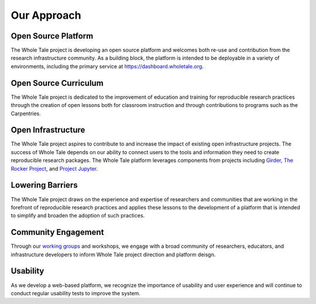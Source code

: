 
Our Approach
============

Open Source Platform
^^^^^^^^^^^^^^^^^^^^

The Whole Tale project is developing an open source platform and welcomes
both re-use and contribution from the research infrastructure community. 
As a building block, the platform is intended to be deployable in a variety 
of environments, including the primary service at
https://dashboard.wholetale.org.

Open Source Curriculum
^^^^^^^^^^^^^^^^^^^^^^

The Whole Tale project is dedicated to the improvement of education and training
for reproducible research practices through the creation of open lessons both for
classroom instruction and through contributions to programs such as the Carpentries. 

Open Infrastructure
^^^^^^^^^^^^^^^^^^^

The Whole Tale project aspires to contribute to and increase the impact of
existing open infrastructure projects. The success of Whole Tale depends on our
ability to connect users to the tools and information they need to create
reproducible research packages. The Whole Tale platform leverages components
from projects including `Girder <https://github.com/girder/girder>`_, 
`The Rocker Project <https://www.rocker-project.org/>`_, and `Project Jupyter
<https://jupyter.org/>`_.


Lowering Barriers
^^^^^^^^^^^^^^^^^

The Whole Tale project draws on the experience and expertise of researchers and
communities that are working in the forefront of reproducible research
practices and applies these lessons to the development of a platform that is
intended to simplify and broaden the adoption of such practices.


Community Engagement
^^^^^^^^^^^^^^^^^^^^

Through our `working groups <https://wholetale.org/working_groups.html>`_ and
workshops, we engage with a broad community of researchers, educators, and
infrastructure developers to inform Whole Tale project direction and platform
deisgn.


Usability
^^^^^^^^^

As we develop a web-based platform, we recognize the importance of usability and
user experience and will continue to conduct regular usability tests to
improve the system.
